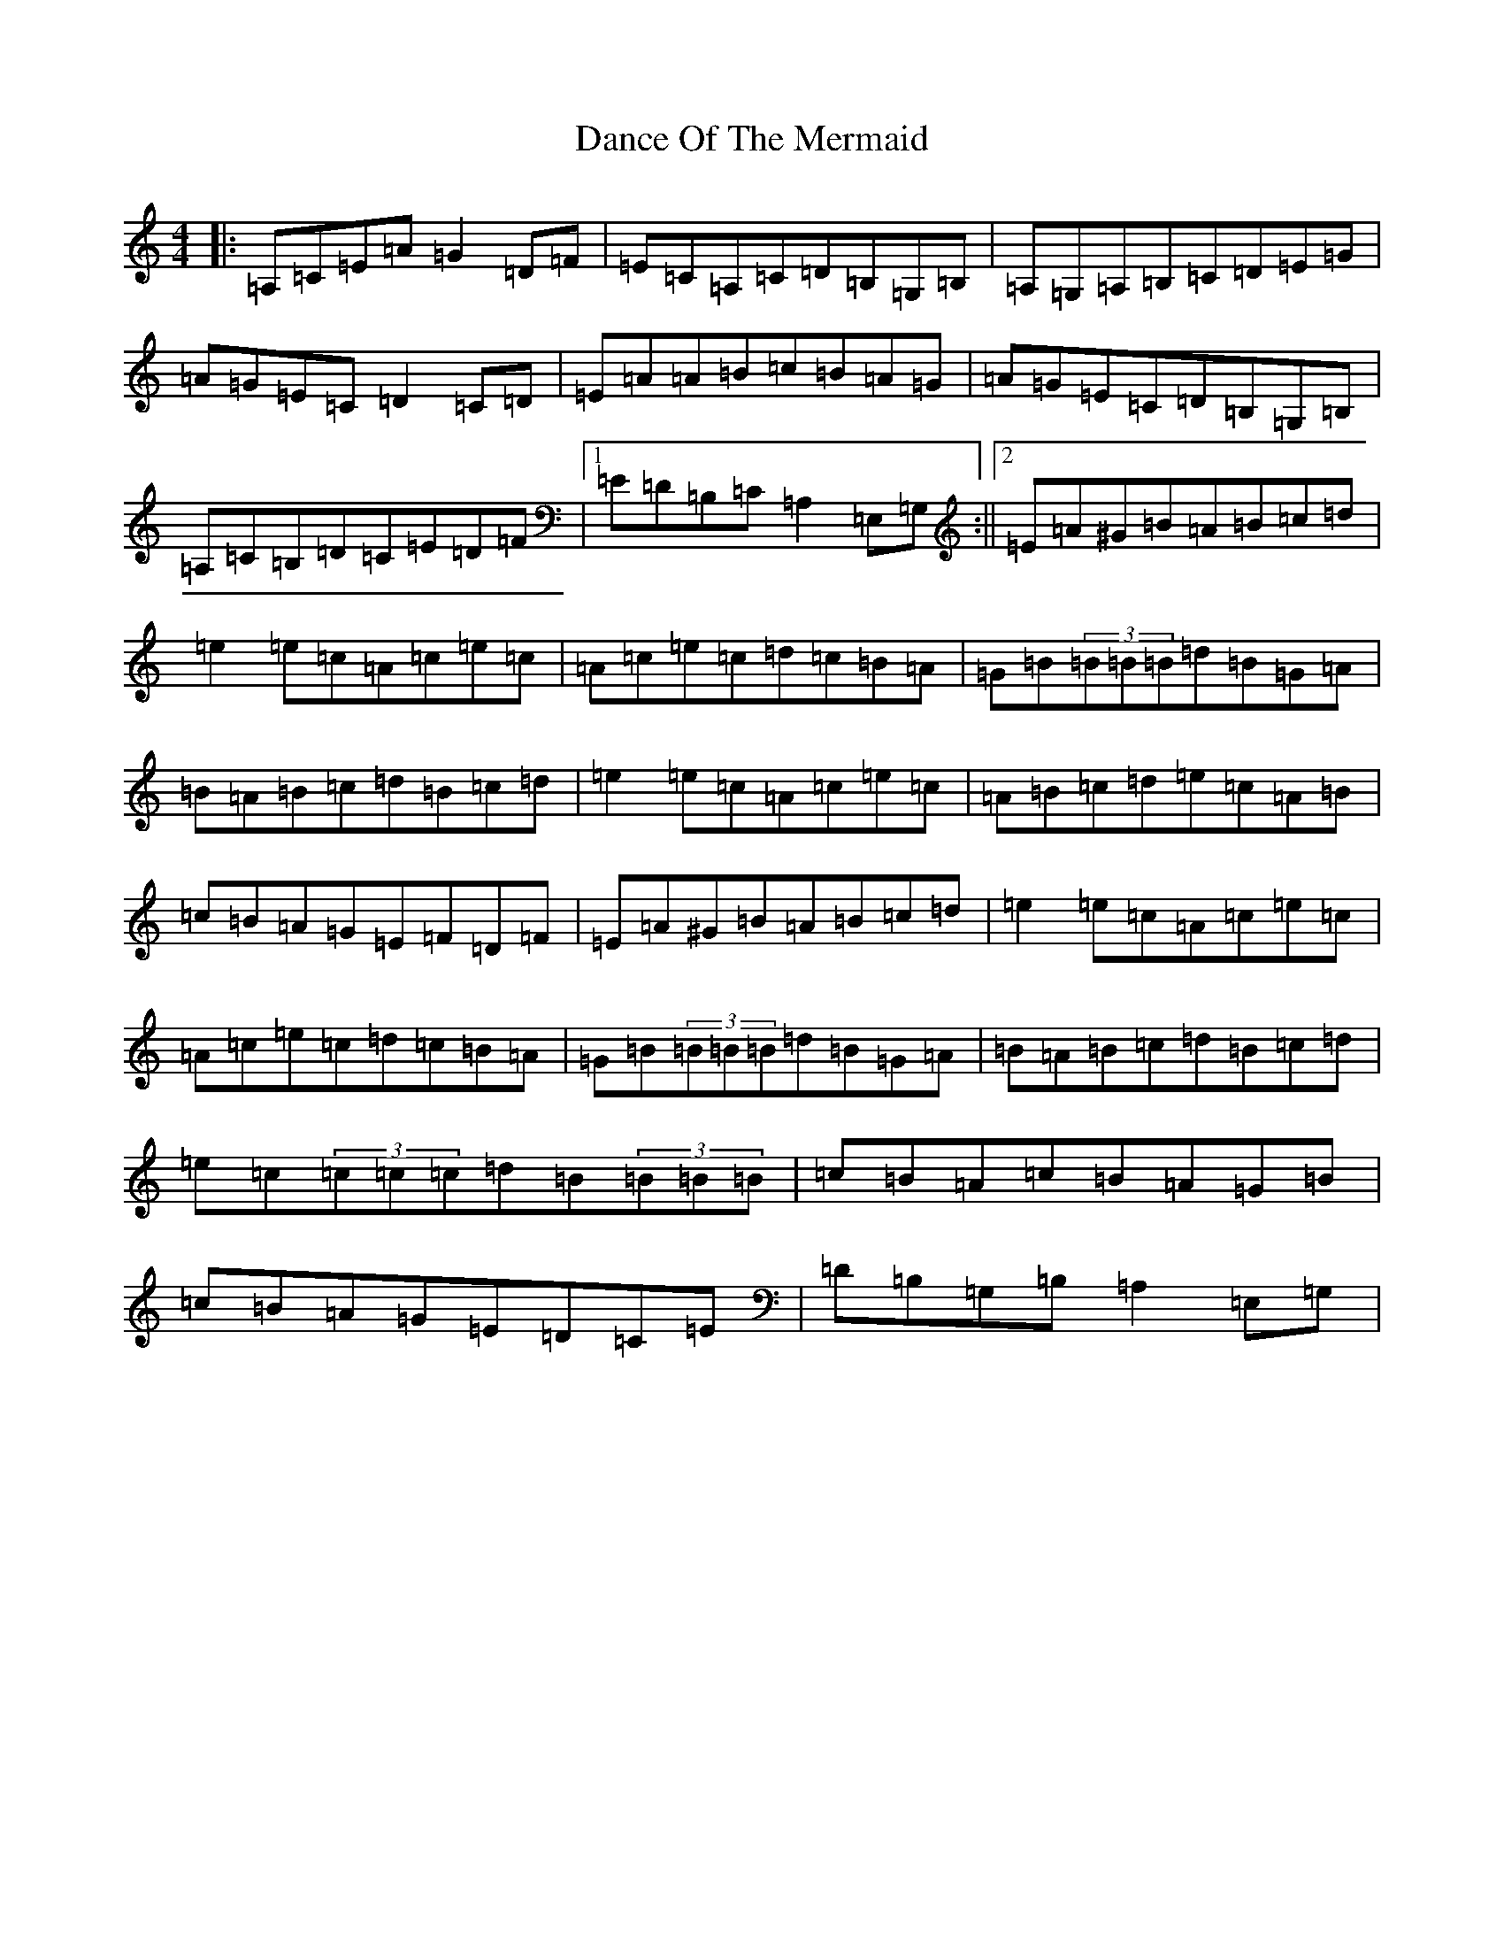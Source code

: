 X: 1328
T: Dance Of The Mermaid
S: https://thesession.org/tunes/10975#setting10975
Z: G Major
R: reel
M:4/4
L:1/8
K: C Major
|:=A,=C=E=A=G2=D=F|=E=C=A,=C=D=B,=G,=B,|=A,=G,=A,=B,=C=D=E=G|=A=G=E=C=D2=C=D|=E=A=A=B=c=B=A=G|=A=G=E=C=D=B,=G,=B,|=A,=C=B,=D=C=E=D=F|1=E=D=B,=C=A,2=E,=G,:||2=E=A^G=B=A=B=c=d|=e2=e=c=A=c=e=c|=A=c=e=c=d=c=B=A|=G=B(3=B=B=B=d=B=G=A|=B=A=B=c=d=B=c=d|=e2=e=c=A=c=e=c|=A=B=c=d=e=c=A=B|=c=B=A=G=E=F=D=F|=E=A^G=B=A=B=c=d|=e2=e=c=A=c=e=c|=A=c=e=c=d=c=B=A|=G=B(3=B=B=B=d=B=G=A|=B=A=B=c=d=B=c=d|=e=c(3=c=c=c=d=B(3=B=B=B|=c=B=A=c=B=A=G=B|=c=B=A=G=E=D=C=E|=D=B,=G,=B,=A,2=E,=G,|